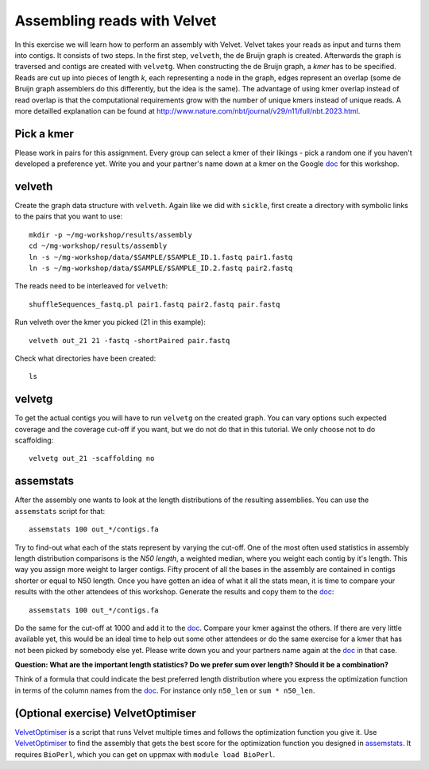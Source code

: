 ==========================================
Assembling reads with Velvet
==========================================
In this exercise we will learn how to perform an assembly with Velvet. Velvet
takes your reads as input and turns them into contigs. It consists of two
steps. In the first step, ``velveth``, the de Bruijn graph is created.
Afterwards the graph is traversed and contigs are created with ``velvetg``.
When constructing the de Bruijn graph, a *kmer* has to be specified. Reads are
cut up into pieces of length *k*, each representing a node in the graph, edges
represent an overlap (some de Bruijn graph assemblers do this differently, but
the idea is the same). The advantage of using kmer overlap instead of read
overlap is that the computational requirements grow with the number of unique
kmers instead of unique reads. A more detailled explanation can be found at
http://www.nature.com/nbt/journal/v29/n11/full/nbt.2023.html.


Pick a kmer
===========
Please work in pairs for this assignment. Every group can select a kmer of
their likings - pick a random one if you haven't developed a preference yet.
Write you and your partner's name down at a kmer on the
Google doc_ for this workshop.

.. _doc: https://drive.google.com/open?id=0AvprCMxfYyv7dERlb0llbTJKbTJQZlYtUV9yWFhuVWc&authuser=0

velveth
=======
Create the graph data structure with ``velveth``. Again like we did with
``sickle``, first create a directory with symbolic links to the pairs that you
want to use::

    mkdir -p ~/mg-workshop/results/assembly
    cd ~/mg-workshop/results/assembly
    ln -s ~/mg-workshop/data/$SAMPLE/$SAMPLE_ID.1.fastq pair1.fastq
    ln -s ~/mg-workshop/data/$SAMPLE/$SAMPLE_ID.2.fastq pair2.fastq

The reads need to be interleaved for ``velveth``::

    shuffleSequences_fastq.pl pair1.fastq pair2.fastq pair.fastq

Run velveth over the kmer you picked (21 in this example)::

    velveth out_21 21 -fastq -shortPaired pair.fastq

Check what directories have been created::

    ls

velvetg
=======
To get the actual contigs you will have to run ``velvetg`` on the created
graph. You can vary options such expected coverage and the coverage cut-off if
you want, but we do not do that in this tutorial. We only choose not to do
scaffolding::

    velvetg out_21 -scaffolding no


assemstats
==========
After the assembly one wants to look at the length distributions of the
resulting assemblies. You can use the ``assemstats`` script for that::

    assemstats 100 out_*/contigs.fa

Try to find-out what each of the stats represent by varying the cut-off. One of
the most often used statistics in assembly length distribution comparisons is
the *N50 length*, a weighted median, where you weight each contig by it's
length. This way you assign more weight to larger contigs. Fifty procent of all
the bases in the assembly are contained in contigs shorter or equal to N50
length. Once you have gotten an idea of what it all the stats mean, it is time
to compare your results with the other attendees of this workshop. Generate the results and copy them to the doc_::

    assemstats 100 out_*/contigs.fa

Do the same for the cut-off at 1000 and add it to the doc_. Compare your kmer
against the others. If there are very little available yet, this would be an
ideal time to help out some other attendees or do the same exercise for a kmer
that has not been picked by somebody else yet. Please write down you and your
partners name again at the doc_ in that case.


**Question: What are the important length statistics? Do we prefer sum over
length? Should it be a combination?**

Think of a formula that could indicate the best preferred
length distribution where you express the optimization function in terms of the
column names from the doc_. For instance only ``n50_len`` or ``sum *
n50_len``.

(Optional exercise) VelvetOptimiser
===================================
VelvetOptimiser_ is a script that runs Velvet multiple times and follows the
optimization function you give it. Use VelvetOptimiser_ to find the assembly
that gets the best score for the optimization function you designed in
`assemstats`_. It requires ``BioPerl``, which you can get on uppmax with
``module load BioPerl``.

.. _VelvetOptimiser: https://github.com/Victorian-Bioinformatics-Consortium/VelvetOptimiser

